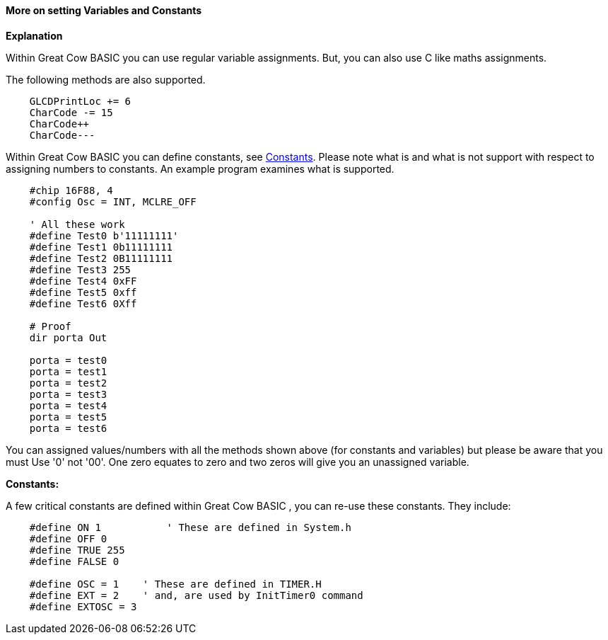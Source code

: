 ==== More on setting Variables and Constants

*Explanation*

Within Great Cow BASIC you can use regular variable assignments. But, you can also use C like maths assignments.

The following methods are also supported.
----
    GLCDPrintLoc += 6
    CharCode -= 15
    CharCode++
    CharCode---
----

Within Great Cow BASIC you can define constants, see <<_constants,Constants>>. Please note what is and what is not support with respect to assigning numbers to constants. An example program examines what is supported.

----
    #chip 16F88, 4
    #config Osc = INT, MCLRE_OFF

    ' All these work
    #define Test0 b'11111111'
    #define Test1 0b11111111
    #define Test2 0B11111111
    #define Test3 255
    #define Test4 0xFF
    #define Test5 0xff
    #define Test6 0Xff

    # Proof
    dir porta Out

    porta = test0
    porta = test1
    porta = test2
    porta = test3
    porta = test4
    porta = test5
    porta = test6
----
You can assigned values/numbers with all the methods shown above (for constants and variables) but please be aware that you must Use '0' not '00'. One zero equates to zero and two zeros will give you an unassigned variable.

*Constants:*

A few critical constants are defined within Great Cow BASIC , you can re-use these constants. They include:

----
    #define ON 1  	   ' These are defined in System.h
    #define OFF 0
    #define TRUE 255
    #define FALSE 0

    #define OSC = 1    ' These are defined in TIMER.H
    #define EXT = 2    ' and, are used by InitTimer0 command
    #define EXTOSC = 3
----
